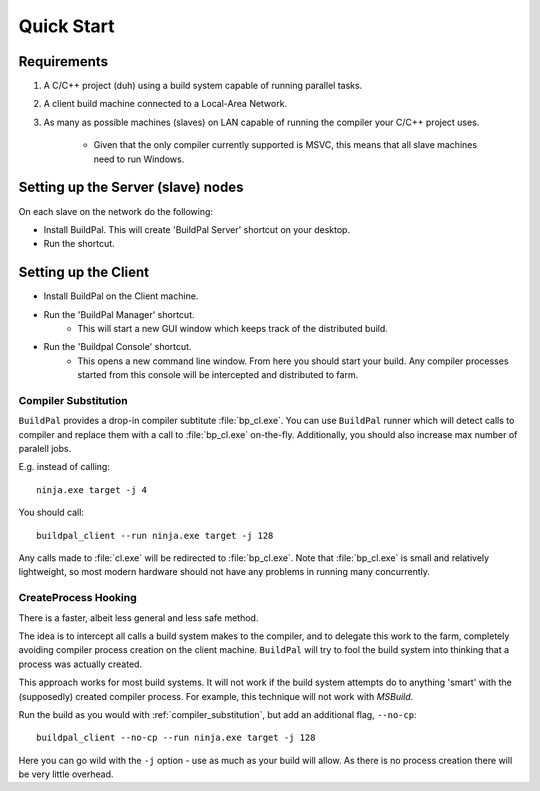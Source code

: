 Quick Start
###########

Requirements
============

1. A C/C++ project (duh) using a build system capable of running parallel
   tasks.

2. A client build machine connected to a Local-Area Network.

3. As many as possible machines (slaves) on LAN capable of running the compiler
   your C/C++ project uses.

    * Given that the only compiler currently supported is MSVC, this means that
      all slave machines need to run Windows.

Setting up the Server (slave) nodes
===================================

On each slave on the network do the following:

* Install BuildPal. This will create 'BuildPal Server' shortcut on your desktop.
* Run the shortcut.

.. note:

    There is no need to explicitly specify TCP port. Each server is
    automatically discovered (via UDP multicast).

.. note:

    Slaves do not need to have compiler pre-installed.

Setting up the Client
=====================

* Install BuildPal on the Client machine.
* Run the 'BuildPal Manager' shortcut.
    * This will start a new GUI window which keeps track of the distributed build.
* Run the 'Buildpal Console' shortcut.
    * This opens a new command line window. From here you should start your
      build. Any compiler processes started from this console will be
      intercepted and distributed to farm.

.. _compiler_substitution:

Compiler Substitution
---------------------

``BuildPal`` provides a drop-in compiler subtitute :file:`bp_cl.exe`. You can
use ``BuildPal`` runner which will detect calls to compiler and replace them
with a call to :file:`bp_cl.exe` on-the-fly. Additionally, you should also
increase max number of paralell jobs.

E.g. instead of calling::

    ninja.exe target -j 4

You should call::

    buildpal_client --run ninja.exe target -j 128

Any calls made to :file:`cl.exe` will be redirected to :file:`bp_cl.exe`.
Note that :file:`bp_cl.exe` is small and relatively lightweight, so most modern
hardware should not have any problems in running many concurrently.

.. _createprocess_hooking:

CreateProcess Hooking
---------------------

There is a faster, albeit less general and less safe method.

The idea is to intercept all calls a build system makes to the compiler, and to
delegate this work to the farm, completely avoiding compiler process creation on
the client machine. ``BuildPal`` will try to fool the build system into thinking
that a process was actually created.

This approach works for most build systems. It will not work if the build system
attempts do to anything 'smart' with the (supposedly) created compiler process.
For example, this technique will not work with *MSBuild*.

Run the build as you would with :ref:`compiler_substitution`, but add an additional
flag, ``--no-cp``::

    buildpal_client --no-cp --run ninja.exe target -j 128

Here you can go wild with the ``-j`` option - use as much as your build will allow.
As there is no process creation there will be very little overhead.
